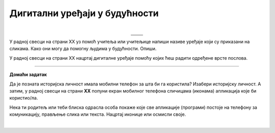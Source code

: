 Дигитални уређаји у будућности
==============================

.. |rs| image:: ../../_images/robo_sah.png
            :width: 300px  

.. |3d| image:: ../../_images/3d_stampac_hrane.png
            :width: 300px  

.. |tb| image:: ../../_images/taksi_buducnosti.png
            :width: 300px  

.. |vr| image:: ../../_images/vr_komunikacija.png
            :width: 300px  

.. infonote::

 .. image:: ../../_images/robot11.png
    :height: 100
    :align: left

 Када урадиш дате задатке и одговориш на питања у лекцији бићеш у стању да размислиш о улози коју ће дигитални уређаји имати у будућности и како би наше 
 свакодневне активности могле да се развијају у наредним годинама.

 Пажљиво погледај доње четири слике. Шта представљају приказане слике? Именуј све уређаје који су приказани на сликама. 

| 

.. csv-table:: 
  :widths: auto
  :align: center
   
  "|rs|", "|vr|"
  "|tb|", "|3d|"
  "", ""

У радној свесци на страни XX уз помоћ учитеља или учитељице напиши називе уређаје који су приказани на сликама.
Како они могу да помогну људима у будућности. Опиши.

.. questionnote::

 Технологија се стално мења. Да ли можеш да замислиш како ће изгледати дигитални уређаји у будућности? 

У радној свесци на страни XX нацртај дигиталне уређаје помоћу којих ћеш радити одређене врсте послова. 

.. questionnote::

 Објасни како ће ти дигитални уређаји помагати људима у будућности.


.. image:: ../../_images/robot13.png
    :width: 100
    :align: right

------------

**Домаћи задатак**


Да је позната историјска личност имала мобилни телефон за шта би га користила? Изабери историјску личност. А затим, у радној 
свесци на страни **XX** попуни екран мобилног телефона сличицама (иконама) апликација које би користио/ла. 

Нека ти родитељ или теби блиска одрасла особа покаже које све апликације (програми) постоје на телефону за комуникацију, 
прављење слика или текста. Нацртај иконице или осмисли своје. 

|

.. image:: ../../_images/telefonzadatak.png
    :width: 150
    :align: center
            

.. questionnote::

 Објасни зашто си нацртао/ла баш те апликације.
